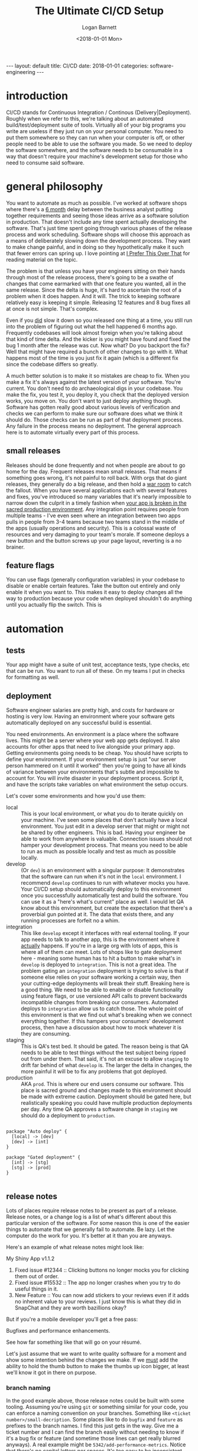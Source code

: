 #+BEGIN_EXPORT html
---
layout: default
title: CI/CD
date: 2018-01-01
categories: software-engineering
---
#+END_EXPORT

#+TITLE:  The Ultimate CI/CD Setup
#+AUTHOR: Logan Barnett
#+EMAIL:  logustus@gmail.com
#+DATE:   <2018-01-01 Mon>
#+TAGS:   software-engineering
#+TOC:    headlines 3

* introduction

CI/CD stands for Continuous Integration / Continous (Delivery|Deployment).
Roughly when we refer to this, we're talking about an automated
build/test/deployment suite of tools. Virtually all of your big programs you
write are useless if they just run on your personal computer. You need to put
them somewhere so they can run when your computer is off, or other people need
to be able to use the software you made. So we need to deploy the software
somewhere, and the software needs to be consumable in a way that doesn't require
your machine's development setup for those who need to consume said software.

* general philosophy

You want to automate as much as possible. I've worked at software shops where
there's a _6 month_ delay between the business analyst putting together
requirements and seeing those ideas arrive as a software solution in production.
That doesn't include any time spent actually developing the software. That's
just time spent going through various phases of the release process and work
scheduling. Software shops will choose this approach as a means of deliberately
slowing down the development process. They want to make change painful, and in
doing so they hypothetically make it such that fewer errors can spring up. I
love pointing at [[http://testobsessed.com/2015/05/i-prefer-this-over-that/][I Prefer This Over That]] for reading material on the topic.

The problem is that unless you have your engineers sitting on their hands
through most of the release process, there's going to be a swathe of changes
that come earmarked with that one feature you wanted, all in the same release.
Since the delta is huge, it's hard to ascertain the root of a problem when it
does happen. And it will. The trick to keeping software relatively easy is
keeping it simple. Releasing 12 features and 8 bug fixes all at once is not
simple. That's complex.

Even if you _did_ slow it down so you released one thing at a time, you still
run into the problem of figuring out what the hell happened 6 months ago.
Frequently codebases will look almost foreign when you're talking about that
kind of time delta. And the kicker is you might have found and fixed the bug 1
month after the release was cut. Now what? Do you backport the fix? Well that
might have required a bunch of other changes to go with it. What happens most of
the time is you just fix it again (which is a different fix since the codebase
differs so greatly.

A much better solution is to make it so mistakes are cheap to fix. When you make
a fix it's always against the latest version of your software. You're current.
You don't need to do archaeological digs in your codebase. You make the fix, you
test it, you deploy it, you check that the deployed version works, you move on.
You don't want to just deploy anything though. Software has gotten really good
about various levels of verification and checks we can perform to make sure our
software does what we think it should do. Those checks can be run as part of
that deployment process. Any failure in the process means no deployment. The
general approach here is to automate virtually every part of this process.

** small releases
Releases should be done frequently and not when people are about to go home for
the day. Frequent releases mean small releases. That means if something goes
wrong, it's not painful to roll back. With orgs that do giant releases, they
generally do a big release, and then hold a [[https://project-management-knowledge.com/definitions/w/war-room/][war room]] to catch the fallout. When
you have several applications each with several features and fixes, you've
introduced so many variables that it's nearly impossible to narrow down the
culprit in a timely fashion when _your app is broken in the sacred production
environment_. Any integration point requires people from multiple teams - I've
even seen where an integration between two apps pulls in people from 3-4 teams
because two teams stand in the middle of the apps (usually operations and
security). This is a colossal waste of resources and very damaging to your
team's morale. If someone deploys a new button and the button screws up your
page layout, reverting is a no brainer.

** feature flags
You can use flags (generally configuration variables) in your codebase to
disable or enable certain features. Take the button out entirely and only enable
it when you want to. This makes it easy to deploy changes all the way to
production because your code when deployed shouldn't do anything until you
actually flip the switch. This is

* automation

** tests

Your app might have a suite of unit test, acceptance tests, type checks, etc
that can be run. You want to run all of these. On my teams I put in checks for
formatting as well.

** deployment

Software engineer salaries are pretty high, and costs for hardware or hosting is
very low. Having an environment where your software gets automatically deployed
on any successful build is essential.

You need environments. An environment is a place where the software lives. This
might be a server where your web app gets deployed. It also accounts for other
apps that need to live alongside your primary app. Getting environments going
needs to be cheap. You should have scripts to define your environment. If your
environment setup is just "our server person hammered on it until it worked"
then you're going to have all kinds of variance between your environments that's
subtle and impossible to account for. You will invite disaster in your
deployment process. Script it, and have the scripts take variables on what
environment the setup occurs.

Let's cover some environments and how you'd use them:

- local :: This is your local environment, or what you do to iterate quickly on
           your machine. I've seen some places that don't actually have a local
           environment. You just edit in a develop server that might or might
           not be shared by other engineers. This is bad. Having your engineer
           be able to work from anywhere is valuable. Connection issues should
           not hamper your development process. That means you need to be able
           to run as much as possible locally and test as much as possible
           locally.
- develop :: (Or =dev=) is an environment with a singular purpose: It
             demonstrates that the software can run when it's not in the =local=
             environment. I recommend =develop= continues to run with whatever
             mocks you have. Your CI/CD setup should automatically deploy to
             this environment once you successfully automatically test and build
             the software. You can use it as a "here's what's current" place as
             well. I would let QA know about this environment, but create the
             expectation that there's a proverbial gun pointed at it. The data
             that exists there, and any running processes are forfeit no a whim.
- integration :: This like =develop= except it interfaces with real external
                 tooling. If your app needs to talk to another app, this is the
                 environment where it _actually_ happens. If you're in a large
                 org with lots of apps, this is where all of them can meet. Lots
                 of shops like to gate deployment here - meaning some human has
                 to hit a button to make what's in =develop= is deployed to
                 =integration=. This is not a great idea. The problem gating an
                 =integration= deployment is trying to solve is that if someone
                 else relies on your software working a certain way, then your
                 cutting-edge deployments will break their stuff. Breaking here
                 is a good thing. We need to be able to enable or disable
                 functionality using feature flags, or use versioned API calls
                 to prevent backwards incompatible changes from breaking our
                 consumers. Automated deploys to =integration= allow us to catch
                 those. The whole point of this environment is that we find out
                 what's breaking when we connect everything together. If this
                 hampers your consumers' development process, then have a
                 discussion about how to mock whatever it is they are consuming.
- staging :: This is QA's test bed. It should be gated. The reason being is that
             QA needs to be able to test things without the test subject being
             ripped out from under them. That said, it's not an excuse to allow
             =staging= to drift far behind of what =develop= is. The larger the
             delta in changes, the more painful it will be to fix any problems
             that got deployed.
- production :: AKA =prod=. This is where our end users consume our software.
                This place is sacred ground and changes made to this environment
                should be made with extreme caution. Deployment should be gated
                here, but realistically speaking you could have multiple
                production deployments per day. Any time QA approves a software
                change in =staging= we should do a deployment to =production=.

#+begin_src plantuml :file cicd-flow.svg :java -Djava.awt.headless=true

package "Auto deploy" {
  [local] -> [dev]
  [dev] -> [int]
}

package "Gated deployment" {
  [int] -> [stg]
  [stg] -> [prod]
}

#+end_src

#+RESULTS:
[[file:cicd-flow.svg]]

** release notes

Lots of places require release notes to be present as part of a release. Release
notes, or a change log is a list of what's different about this particular
version of the software. For some reason this is one of the easier things to
automate that we generally fail to automate. Be lazy. Let the computer do the
work for you. It's better at it than you are anyways.

Here's an example of what release notes might look like:

#+begin_example org-mode
My Shiny App v1.1.2

1. Fixed issue #12344 :: Clicking buttons no longer mocks you for clicking them
                        out of order.
2. Fixed issue #15532 :: The app no longer crashes when you try to do useful
                        things in it.
3. New Feature :: You can now add stickers to your reviews even if it adds no
                  inherent value to your reviews. I just know this is what they
                  did in SnapChat and they are worth bazillions okay?
#+end_example

But if you're a mobile developer you'll get a free pass:

#+begin_example org-mode
Bugfixes and performance enhancements.
#+end_example

See how far something like that will go on your résumé.

Let's just assume that we want to write quality software for a moment and show
some intention behind the changes we make. If we _must_ add the ability to hold
the thumb button to make the thumbs up icon bigger, at least we'll know it got
in there on purpose.

*** branch naming
In the good example above, those release notes could be built with some tooling.
Assuming you're using =git= or something similar for your code, you can enforce
a naming convention on your branches. Something like =<ticket
number>/small-decription=. Some places like to do =bugfix= and =feature= as
prefixes to the branch names. I find this just gets in the way. Give me a ticket
number and I can find the branch easily without needing to know if it's a bug
fix or feature (and sometime those lines can get really blurred anyways). A real
example might be =5342/add-performance-metrics=. Notice that there's no capital
letters nor spaces. It's too easy to be inconsistent with casing and spaces
generally have special meaning in just about all of our tools. When your system
does its automatic checks against new work, it can verify that the branch name
matches the format.

*** commit messages
As an added benefit, adding the ticket number to the commit messages also can
help if you need to play CSI on your codebase later. Software engineers are
rightfully lazy. Don't ask them to do this unless you like talking to walls.
Instead make a pre-commit hook that adds the ticket number by getting it from
the branch name. This makes doing forensics easier because generally you don't
always have branch information when you poke around in the logs. Seeing
individual commits with ticket numbers will be a boon, and some history viewers
will connect your version control to the ticket system, so those ticket numbers
become clickable links to the tickets. The ticket system can also link back to
commits and branches because you referred to them. Let the computer work for
you!

*** pull requests
The new hotness with merging work is forming a pull request. Your CI/CD software
can do an additional check: When the pull request is formed, require that
there's something in there as a release message. The pull request might normally
look like this:

#+begin_example org-mode
Fixes issue [[112356]] by ceasing our blatant addiction to =null=. It's ok to
use an empty list. Seriously.

I also cleaned up the comments in that area because they were filthy lies.
#+end_example

That's well and good, but that's not something we really want to show as release
notes to Powers That Be or our users. Let's add a special bit of text we can
easily search for:

#+begin_example org-mode
Fixes issue [[112356]] by ceasing our blatant addiction to =null=. It's ok to
use an empty list. Seriously.

I also cleaned up the comments in that area because they were filthy lies.

RELEASE NOTE: Fix a bug where the app would crash if you forgot to add at least
one student to the test.
#+end_example

*** stringing together the whole process
Now here's the kicker, you make some tooling that looks at the commit hash for
the last release you did, and do a log all the way to the hash of the current
release you're doing. Collect all of the ticket numbers out of those commits,
and then look for pull requests that also have those ticket numbers. Ask each
pull request for its description and pull out the =RELEASE NOTE= text. That's
what you stuff into your release notes.

**** TODO add code to do the release note gathering
* more to come
I'll add some more about specific tools (Jenkins, Travis, etc) and some usable
examples.
